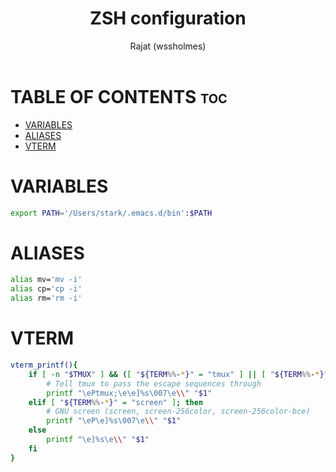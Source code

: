 #+TITLE: ZSH configuration
#+AUTHOR: Rajat (wssholmes)
#+DESCRIPTION: Personal ZSH configuration.
#+STARTUP: showeverything
#+PROPERTY: header-args :tangle "~/.zsh_profile"

* TABLE OF CONTENTS :toc:
- [[#variables][VARIABLES]]
- [[#aliases][ALIASES]]
- [[#vterm][VTERM]]

* VARIABLES
#+begin_src bash
export PATH='/Users/stark/.emacs.d/bin':$PATH
#+end_src

* ALIASES
#+begin_src bash
alias mv='mv -i'
alias cp='cp -i'
alias rm='rm -i'
#+end_src

* VTERM
#+begin_src bash
vterm_printf(){
    if [ -n "$TMUX" ] && ([ "${TERM%%-*}" = "tmux" ] || [ "${TERM%%-*}" = "screen" ] ); then
        # Tell tmux to pass the escape sequences through
        printf "\ePtmux;\e\e]%s\007\e\\" "$1"
    elif [ "${TERM%%-*}" = "screen" ]; then
        # GNU screen (screen, screen-256color, screen-256color-bce)
        printf "\eP\e]%s\007\e\\" "$1"
    else
        printf "\e]%s\e\\" "$1"
    fi
}
#+end_src

